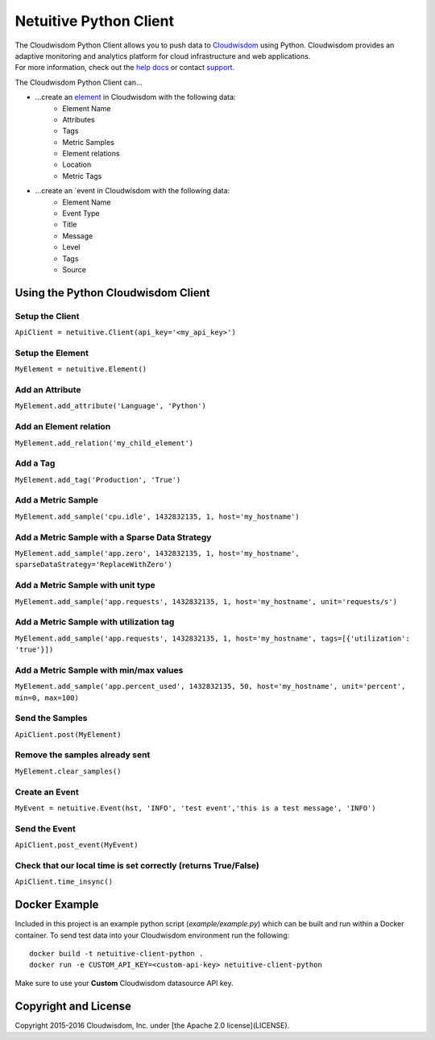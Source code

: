 ===============================
Netuitive Python Client
===============================

|BuildStatus|_ |CoverageStatus|_

.. |BuildStatus| image:: https://travis-ci.org/Netuitive/netuitive-client-python.svg?branch=master
.. _BuildStatus: https://travis-ci.org/Netuitive/netuitive-client-python

.. |CoverageStatus| image:: https://coveralls.io/repos/github/Netuitive/netuitive-client-python/badge.svg?branch=master
.. _CoverageStatus: https://coveralls.io/github/Netuitive/netuitive-client-python?branch=master

| The Cloudwisdom Python Client allows you to push data to `Cloudwisdom <https://www.virtana.com/products/cloudwisdom/>`_ using Python. Cloudwisdom provides an adaptive monitoring and analytics platform for cloud infrastructure and web applications.

| For more information, check out the `help docs <https://docs.virtana.com/>`_ or contact `support <mailto:cloudwisdom.support@virtana.com>`_.

The Cloudwisdom Python Client can...

* ...create an `element <https://docs.virtana.com/en/inventory-265608.html>`_ in Cloudwisdom with the following data:
    * Element Name
    * Attributes
    * Tags
    * Metric Samples
    * Element relations
    * Location
    * Metric Tags

* ...create an `event in Cloudwisdom with the following data:
    * Element Name
    * Event Type
    * Title
    * Message
    * Level
    * Tags
    * Source

Using the Python Cloudwisdom Client
----------------------------------

Setup the Client
~~~~~~~~~~~~~~~~~

``ApiClient = netuitive.Client(api_key='<my_api_key>')``


Setup the Element
~~~~~~~~~~~~~~~~~~

``MyElement = netuitive.Element()``

Add an Attribute
~~~~~~~~~~~~~~~~~

``MyElement.add_attribute('Language', 'Python')``

Add an Element relation
~~~~~~~~~~~~~~~~~~~~~~~~

``MyElement.add_relation('my_child_element')``

Add a Tag
~~~~~~~~~~

``MyElement.add_tag('Production', 'True')``

Add a Metric Sample
~~~~~~~~~~~~~~~~~~~~

``MyElement.add_sample('cpu.idle', 1432832135, 1, host='my_hostname')``

Add a Metric Sample with a Sparse Data Strategy
~~~~~~~~~~~~~~~~~~~~~~~~~~~~~~~~~~~~~~~~~~~~~~~~

``MyElement.add_sample('app.zero', 1432832135, 1, host='my_hostname', sparseDataStrategy='ReplaceWithZero')``

Add a Metric Sample with unit type
~~~~~~~~~~~~~~~~~~~~~~~~~~~~~~~~~~~
``MyElement.add_sample('app.requests', 1432832135, 1, host='my_hostname', unit='requests/s')``

Add a Metric Sample with utilization tag
~~~~~~~~~~~~~~~~~~~~~~~~~~~~~~~~~~~~~~~~~

``MyElement.add_sample('app.requests', 1432832135, 1, host='my_hostname', tags=[{'utilization': 'true'}])``

Add a Metric Sample with min/max values
~~~~~~~~~~~~~~~~~~~~~~~~~~~~~~~~~~~~~~~~

``MyElement.add_sample('app.percent_used', 1432832135, 50, host='my_hostname', unit='percent', min=0, max=100)``

Send the Samples
~~~~~~~~~~~~~~~~~

``ApiClient.post(MyElement)``

Remove the samples already sent
~~~~~~~~~~~~~~~~~~~~~~~~~~~~~~~~

``MyElement.clear_samples()``

Create an Event
~~~~~~~~~~~~~~~~

``MyEvent = netuitive.Event(hst, 'INFO', 'test event','this is a test message', 'INFO')``

Send the Event
~~~~~~~~~~~~~~~

``ApiClient.post_event(MyEvent)``

Check that our local time is set correctly (returns True/False)
~~~~~~~~~~~~~~~~~~~~~~~~~~~~~~~~~~~~~~~~~~~~~~~~~~~~~~~~~~~~~~~~

``ApiClient.time_insync()``

Docker Example
----------
Included in this project is an example python script (`example/example.py`) which can be built and run within a Docker container. To send test data into your Cloudwisdom environment run the following:

::

    docker build -t netuitive-client-python .
    docker run -e CUSTOM_API_KEY=<custom-api-key> netuitive-client-python

::

Make sure to use your **Custom** Cloudwisdom datasource API key.

Copyright and License
---------------------

Copyright 2015-2016 Cloudwisdom, Inc. under [the Apache 2.0 license](LICENSE).
